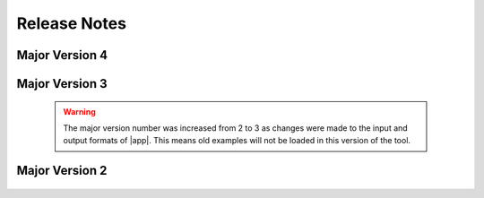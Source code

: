 .. _lbl-release_quoFEM2:
.. role:: blue

*************
Release Notes
*************


Major Version 4
===============

   .. dropdown:: Version 4.0 (:blue:`Current`)
      :open:

      **Release date:** Aug. 2024

      **Highlights**
         #. A needed release for changes required to interact with DesignSafe and new TapisV3 interface.
         #. Due to AI generated spam on message board, users now directed to post questions using |messageBoard| instead of SimCenter Forum.

Major Version 3
===============

   .. warning::

      The major version number was increased from 2 to 3 as changes were made to the input and output formats of |app|. This means old examples will not be loaded in this version of the tool.


   .. dropdown:: Version 3.5
      :open:

      **Release date:** December. 2023

      **Highlights**
         #. Bayesian calibration of a **hierarchical model** 

   .. dropdown:: Version 3.4 
      :open:

      **Release date:** October. 2023

      **Highlights**
         #. **Multi-fidelity** Monte Carlo Simulation 

   .. dropdown:: Version 3.3 
      :open:

      **Release date:** March. 2023

      **Highlights**
         #. **Multimodel** uncertainty propagation
         #. Stochastic kriging **without replications**
         #. Display of correlation coefficients within the input/output dataset
         #. Switching the display order of the UQ method and UQ engine

   .. dropdown:: Version 3.2
      :open:

      **Release date:** September. 2022

      **Highlights**
         #. Support for **a gradient-free optimization** and **stochastic Kriging**
         #. Fast global sensitivity analysis for **very high dimensional** output (tested on 2 million QoIs)
         #. New option to **discard working directories** after each model simulation
         #. Support for **PLoM on DesignSafe**
         #. Significantly **enhanced speed** of surrogate validation and prediction 
         #. **None** option for FEM
         #. Improved user interface including error bounds of the surrogate prediction
         #. Major renaming: 

            * OpenseesPy → **python**
            * Parameters estimation → **deterministic calibration** 
            * Inverse problem → **Bayesian calibration** 


   .. dropdown:: Version 3.1
      :open:

      **Release date:** June. 2022

      Highlights

         #. New efficient global sensitivity analysis method for high-dimensional output (GSA-PCA)

         #. "Save RVs" and "Save QoIs" buttons were added to the results tab spreadsheet

         #. “NaN” handling option added to SimCenterUQ engine

         #. Improvements to reliability analysis and global sensitivity analysis user interface

         #. Minor bug fixes in the user interface, surrogate modeling, and sensitivity analysis scripts


   .. dropdown:: Version 3.0
      :open:

      **Release date:** March. 2022

      Highlights

         #. New option for surrogate modeling using Probabilistic Learning on Manifolds (PLoM)

         #. Restructured surrogate model scripts

         #. Improvements to the user interface for RV, QoI and RES tabs

         #. Improvements to the message area

         #. Major restructuring of the backend

         #. Minor bug fixes in the user interface, surrogate modeling and sensitivity analysis scripts

         #. Updated example files


Major Version 2
=================
   .. dropdown:: Version 2.4.1
      :open:

      **Release date:** Dec. 2021

      Highlights

         #. Added 'file_save' keyword in dakota.in to not delete paramsDakota.in files

         #. SimCenterUQ RV tab - preventing path strings from being deleted when "choose" is clicked (dataset inputs)

         #. SimCenterUQ checks if Python packages are missing in the environment and shows an error message if needed

         #. Minor fixes in surrogate UI (nugget values option should not show up by default, RVs should be uniform by default)

         #. A fix to prevent the mixed use of slash/backslash when printing a path

         #. Parameter values are passed to the log-likelihood script when using the UCSD_UQ engine


   .. dropdown:: Version 2.4.0
      :open:

      **Release date:** Oct. 2021

      Highlights

         #. New forward propagation method in SimCenterUQ to import existing sample sets (e.g. samples obtained by MCMC)

         #. New multi-fidelity surrogate modeling option in SimCenterUQ
         
         #. Local/remote parallel computing support for SimCenterUQ methods

         #. Visualization improved for surrogate results

         #. More adaptive design of experiment options added for surrogate modeling

         #. Nugget optimization options added for surrogate modeling

         #. Minor improvements and bug fixes

   .. dropdown:: Version 2.3
      :open:

      **Release date:** May 2021

      Highlights

         #. Data for calibration methods (DREAM, TMCMC, parameter estimation) required to be provided in a file

         #. Option to supply a covariance structure for error in Bayesian calibration methods

         #. Option to calibrate values of multipliers on error covariance structure in Bayesian calibration methods

         #. Log-likelihood function specification made optional for TMCMC


   .. dropdown:: Version 2.2
      :open:

      **Release date:** Oct. 2020

      Highlights

         #. Included new sensitivity method: probability model-based global sensitivity analysis (PM-GSA)

         #. Included new Bayesian calibration method: transitional Markov chain Monte Carlo (TMCMC)

         #. Option to allow users to include their own UQ engine

         #. Option to allow users to include their own FEM engine

         #. Changes to UI to reduce wasted space

   .. dropdown:: Version 2.0
      :open:

      **Release date:** Sept. 2019

      Highlights

         #. Forward uncertainty: Importance Sampling, Gaussian Process Regression

         #. Reliability: FORM and SORM

         #. Sensitivity with Monte Carlo or LHS

         #. Parameter Estimation

